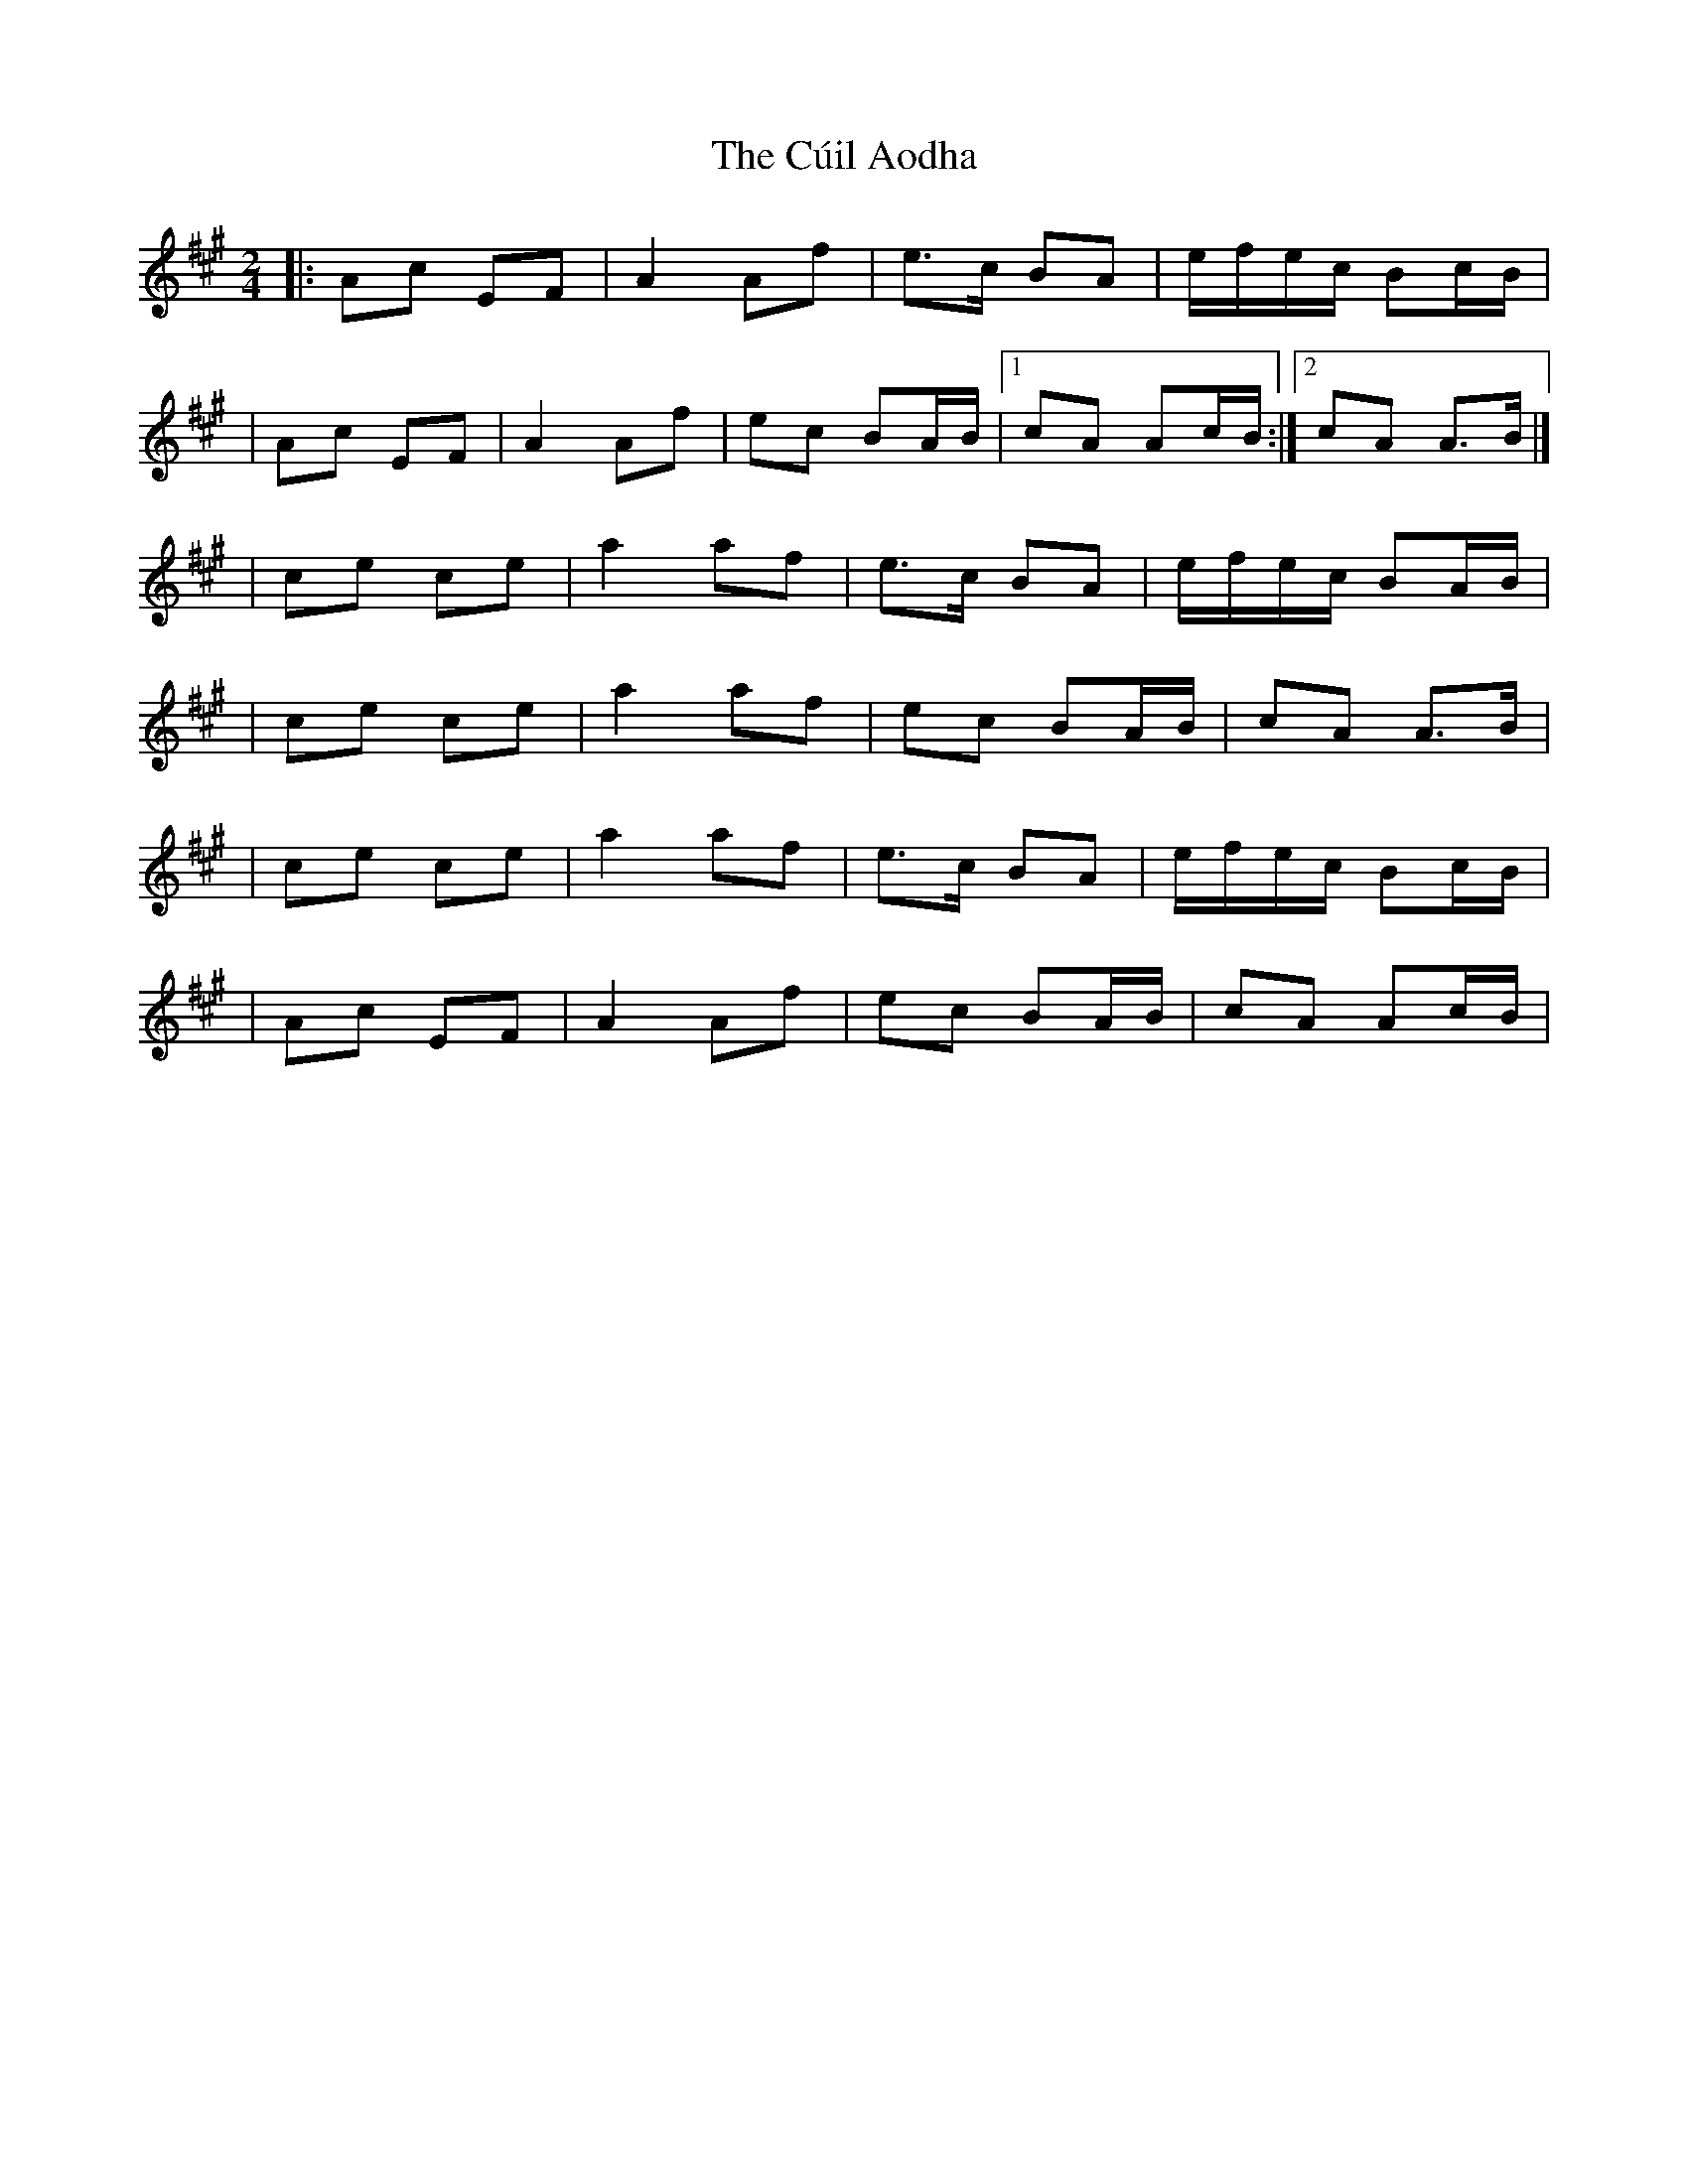 X:1
T:The Cúil Aodha
R:polka
M:2/4
L:1/8
K:A
|:Ac EF|A2 Af|e>c BA|e/f/e/c/ Bc/B/|
|Ac EF|A2 Af|ec BA/B/|1 cA Ac/B/:|2 cA A>B|]
|ce ce|a2 af|e>c BA|e/f/e/c/ BA/B/|
|ce ce|a2 af|ec BA/B/|cA A>B|
|ce ce|a2 af|e>c BA|e/f/e/c/ Bc/B/|
|Ac EF|A2 Af|ec BA/B/|cA Ac/B/|